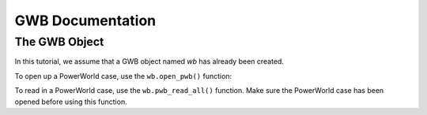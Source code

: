GWB Documentation
===================

The GWB Object
--------------------------

In this tutorial, we assume that a GWB object named *wb* has already been created.

To open up a PowerWorld case, use the ``wb.open_pwb()`` function:

.. py:function:: wb.open_pwb(fileName = None)

   Open up a PowerWorld case.

   :param fileName: directory to the PowerWorld case.
   :type kind: str
   :return: None
   :rtype: None

To read in a PowerWorld case, use the ``wb.pwb_read_all()`` function. Make sure the PowerWorld case has been opened before using this function.

.. py:function:: wb.pwb_read_all(hush = False)

   Read in a PowerWorld case.

   :param hush: a control to turn on or off default printout after reading in the case. set to True to turn off printout-it's set to False by default. Recommended to set to True if calling this function many times to avoid cluttered printout.
   :type kind: bool
   :return: None
   :rtype: None

